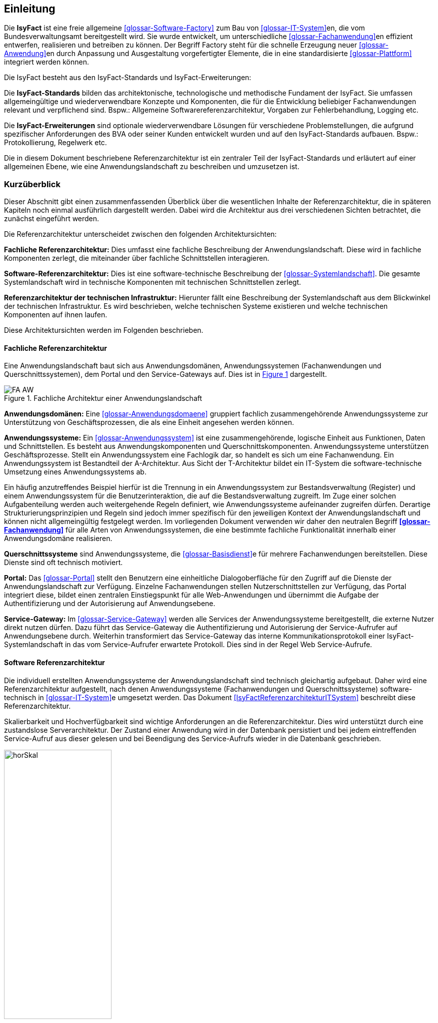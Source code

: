 
== Einleitung

// Dieses Kapitel beschreibt, was wo in welchem Kapitel in diesem Dokument zu lesen ist.

Die *IsyFact* ist eine freie allgemeine <<glossar-Software-Factory>> zum Bau von <<glossar-IT-System>>en, die vom Bundesverwaltungsamt bereitgestellt wird.
Sie wurde entwickelt, um unterschiedliche <<glossar-Fachanwendung>>en effizient entwerfen, realisieren und betreiben zu können.
Der Begriff Factory steht für die schnelle Erzeugung neuer <<glossar-Anwendung>>en durch Anpassung und Ausgestaltung vorgefertigter Elemente, die in eine standardisierte <<glossar-Plattform>> integriert werden können.

Die IsyFact besteht aus den IsyFact-Standards und IsyFact-Erweiterungen:

Die *IsyFact-Standards* bilden das architektonische, technologische und methodische Fundament der IsyFact.
Sie umfassen allgemeingültige und wiederverwendbare Konzepte und Komponenten, die für die Entwicklung beliebiger Fachanwendungen relevant und verpflichend sind.
Bspw.: Allgemeine Softwarereferenzarchitektur, Vorgaben zur Fehlerbehandlung, Logging etc.

Die *IsyFact-Erweiterungen* sind optionale wiederverwendbare Lösungen für verschiedene Problemstellungen, die aufgrund spezifischer Anforderungen des BVA oder seiner
Kunden entwickelt wurden und
[underline]#auf den IsyFact-Standards aufbauen.#
Bspw.: Protokollierung, Regelwerk etc.

Die in diesem Dokument beschriebene Referenzarchitektur ist ein zentraler Teil der IsyFact-Standards und erläutert auf einer allgemeinen Ebene, wie eine Anwendungslandschaft zu beschreiben und umzusetzen ist.

[[kurzueberblick]]
=== Kurzüberblick

Dieser Abschnitt gibt einen zusammenfassenden Überblick über die wesentlichen Inhalte der Referenzarchitektur, die in späteren Kapiteln noch einmal ausführlich dargestellt werden.
Dabei wird die Architektur aus drei verschiedenen Sichten betrachtet, die zunächst eingeführt werden.

Die Referenzarchitektur unterscheidet zwischen den folgenden Architektursichten:

*Fachliche Referenzarchitektur:* Dies umfasst eine fachliche Beschreibung der Anwendungslandschaft.
Diese wird in fachliche Komponenten zerlegt, die miteinander über fachliche Schnittstellen interagieren.

*Software-Referenzarchitektur:* Dies ist eine software-technische Beschreibung der <<glossar-Systemlandschaft>>.
Die gesamte Systemlandschaft wird in technische Komponenten mit technischen Schnittstellen zerlegt.

*Referenzarchitektur der technischen Infrastruktur:* Hierunter fällt eine Beschreibung der Systemlandschaft aus dem Blickwinkel der technischen Infrastruktur.
Es wird beschrieben, welche technischen Systeme existieren und welche technischen Komponenten auf ihnen laufen.

Diese Architektursichten werden im Folgenden beschrieben.

[[fachliche-referenzarchitektur]]
==== Fachliche Referenzarchitektur

Eine Anwendungslandschaft baut sich aus Anwendungsdomänen, Anwendungssystemen (Fachanwendungen und Querschnittssystemen), dem Portal und den Service-Gateways auf.
Dies ist in <<image-FA-AW>> dargestellt.


:desc-image-FA-AW: Fachliche Architektur einer Anwendungslandschaft
[id="image-FA-AW",reftext="{figure-caption} {counter:figures}"]
.{desc-image-FA-AW}
image::FA-AW.png[align="center"]

*Anwendungsdomänen:* Eine <<glossar-Anwendungsdomaene>> gruppiert fachlich zusammengehörende Anwendungssysteme zur Unterstützung von Geschäftsprozessen, die als eine Einheit angesehen werden können.

*Anwendungssysteme:* Ein <<glossar-Anwendungssystem>> ist eine zusammen­gehörende, logische Einheit aus Funktionen, Daten und Schnittstellen.
Es besteht aus Anwendungskomponenten und Querschnittskomponenten.
Anwendungssysteme unterstützen Geschäftsprozesse.
Stellt ein Anwendungssystem eine Fachlogik dar, so handelt es sich um eine Fachanwendung.
Ein Anwendungssystem ist Bestandteil der A-Architektur.
Aus Sicht der T-Architektur bildet ein IT-System die software-technische Umsetzung eines Anwendungssystems ab.

Ein häufig anzutreffendes Beispiel hierfür ist die Trennung in ein Anwendungssystem zur Bestandsverwaltung (Register) und einem Anwendungssystem für die Benutzerinteraktion, die auf die Bestandsverwaltung zugreift.
Im Zuge einer solchen Aufgabenteilung werden auch weitergehende Regeln definiert, wie Anwendungssysteme aufeinander zugreifen dürfen.
Derartige Strukturierungsprinzipien und Regeln sind jedoch immer spezifisch für den jeweiligen Kontext der Anwendungslandschaft und können nicht allgemeingültig festgelegt werden.
Im vorliegenden Dokument verwenden wir daher den neutralen Begriff *<<glossar-Fachanwendung>>* für alle Arten von Anwendungssystemen, die eine bestimmte fachliche Funktionalität innerhalb
einer Anwendungsdomäne realisieren.

*Querschnittssysteme* sind Anwendungssysteme, die <<glossar-Basisdienst>>e für mehrere Fachanwendungen bereitstellen.
Diese Dienste sind oft technisch motiviert.

*Portal:* Das <<glossar-Portal>> stellt den Benutzern eine einheitliche Dialogoberfläche für den Zugriff auf die Dienste der Anwendungslandschaft zur Verfügung.
Einzelne Fachanwendungen stellen Nutzerschnittstellen zur Verfügung, das Portal integriert diese, bildet einen zentralen Einstiegspunkt für alle Web-Anwendungen und übernimmt die Aufgabe der Authentifizierung und der Autorisierung auf Anwendungsebene.

*Service-Gateway:* Im <<glossar-Service-Gateway>> werden alle Services der Anwendungssysteme bereitgestellt, die externe Nutzer direkt nutzen dürfen.
Dazu führt das Service-Gateway die Authentifizierung und Autorisierung der Service-Aufrufer auf Anwendungsebene durch.
Weiterhin transformiert das Service-Gateway das interne Kommunikationsprotokoll einer IsyFact-Systemlandschaft in das vom Service-Aufrufer erwartete Protokoll.
Dies sind in der Regel Web Service-Aufrufe.

[[software-referenzarchitektur]]
==== Software Referenzarchitektur

Die individuell erstellten Anwendungssysteme der Anwendungslandschaft sind technisch gleichartig aufgebaut.
Daher wird eine Referenzarchitektur aufgestellt, nach denen Anwendungssysteme (Fachanwendungen und Querschnittssysteme) software-technisch in <<glossar-IT-System>>e umgesetzt werden.
Das Dokument <<IsyFactReferenzarchitekturITSystem>> beschreibt diese Referenzarchitektur.

Skalierbarkeit und Hochverfügbarkeit sind wichtige Anforderungen an die Referenzarchitektur.
Dies wird unterstützt durch eine zustandslose Serverarchitektur.
Der Zustand einer Anwendung wird in der Datenbank persistiert und bei jedem eintreffenden Service-Aufruf aus dieser gelesen und bei Beendigung des Service-Aufrufs wieder in die Datenbank geschrieben.

:desc-image-horSkal: Horizontale Skalierung
[id="image-horSkal",reftext="{figure-caption} {counter:figures}"]
.{desc-image-horSkal}
image::horSkal.png[align="center",pdfwidth=50%,width=50%]

In der Referenzarchitektur erfolgt die Anpassung an steigende Anforderungen durch horizontale Skalierung auf der Ebene der Anwendungsserver.
Ein (Hardware- oder Software-) Loadbalancer verteilt die eingehenden Anfragen auf die vorhandenen Anwendungsserver.
Im Falle eines Serverausfalls kann die Aufgabe des ausgefallenen Servers durch einen anderen Server übernommen werden.
Die Skalierung des Systems ist in <<image-horSkal>> dargestellt.

Die Referenzarchitektur ist die Umsetzung einer Serviceorientierten Architektur.
Im Design des <<glossar-Anwendungskern>>s (siehe <<DetailkonzeptKomponenteAnwendungskern>> ) finden sich explizit Komponenten und Services.
Der Anwendungskern unterscheidet dabei noch zwischen Anwendungs-internen Services, die nur innerhalb der Anwendung aufgerufen werden und Anwendungs-externen Services, die über eine Nutzungsschnittstelle als Service anderen Anwendungen zur Verfügung gestellt werden.

Der Entwurf der Services leitet sich in der Referenzarchitektur aus fachlichen Kriterien her.
Services werden in der Fachlichen Referenzarchitektur identifiziert und finden sich dann auch in der technischen Implementierung wieder.

Die in diesem Dokument beschriebene Referenzarchitektur ist eine vollwertige JEE-Architektur.
Jedoch wird eine zentrale Spezifikation von JEE nicht genutzt: die EJB-Spezifikation aus dem Bereich Enterprise Application.
Dies hat vor allem Performance- und Komplexitätsgründe.
Es hat zur Folge, dass als Application Server ein Servlet-Container ausreichend ist.

[[referenzarchitektur-der-technischen-infrastruktur]]
==== Referenzarchitektur der technischen Infrastruktur

Im Bereich der technischen Infrastruktur (<<glossar-TI-Architektur>>) werden folgende Umgebungen beschrieben:

* Produktionsumgebung
* Staging-Umgebung
* Schulungs- und externe Testumgebung
* Entwicklungs- und Abnahme-Testumgebung

Die Aufteilung in Zonen leitet sich aus dem SAGA 4-Standard ab <<SAGA40>>.

NOTE: Wir orientieren uns hier nach wie vor am SAGA 4-Standard, da SAGA 5 kein Zonenmodell mehr enthält.

<<image-RATIP>> skizziert die Referenzarchitektur der technischen Infrastruktur für die Produktionsumgebung. Die anderen Umgebungen sind vereinfachte und verkleinerte
Abbilder der Produktionsumgebung.

:desc-image-RATIP: Referenzarchitektur der technischen Infrastruktur für die Produktionsumgebung
[id="image-RATIP",reftext="{figure-caption} {counter:figures}"]
.{desc-image-RATIP}
image::RATIP.png[align="center"]

Um die Sicherheit in der Datenkommunikation zu gewährleisten, sind die Server unterschiedlichen Sicherheitszonen des Netzwerks zugeordnet.
In <<image-RATIP>> ist eine Sicherheitszone durch ein gestricheltes Rechteck dargestellt.
Zonenübergreifende Kommunikationsverbindungen werden von den Firewalls kontrolliert.

Für die Datenhaltung wird ein auf einem relationalen Datenbank-Management-System (RDBMS) basierender Datenbank-Cluster im Hot-Standby eingesetzt.
Um Auswertungen auf Stichtagsbeständen durchführen zu können, wird ein dedizierter Datenbankserver vorgesehen.

[[inhaltsuebersicht]]
=== Inhaltsübersicht

Nachdem in Kapitel <<kurzueberblick>> die drei Sichten der Referenzarchitektur für eine Anwendungslandschaft kurz vorgestellt wurden, erfolgt nun eine
Detaillierung der einzelnen Sichten:

* Für die fachliche Sicht wird in Kapitel <<die-fachliche-referenzarchitektur>> eine fachliche Referenzarchitektur beschrieben.
* Für die softwaretechnische Sicht wird in Kapitel <<die-software-referenzarchitektur>> die Einbindung der Software-Referenzarchitektur <<IsyFactReferenzarchitekturITSystem>> beschrieben.
* Für die technische Infrastruktur wird in Kapitel <<die-referenzarchitektur-der-technischen-infrastruktur>> eine Referenzarchitektur vorgestellt.

Im Rahmen dieser Referenzarchitektur werden auch betriebliche Aspekte betrachtet, da diese Auswirkungen auf Designentscheidungen haben können.
Diese Aspekte werden in Kapitel <<betriebliche-aspekte>> beschrieben.
